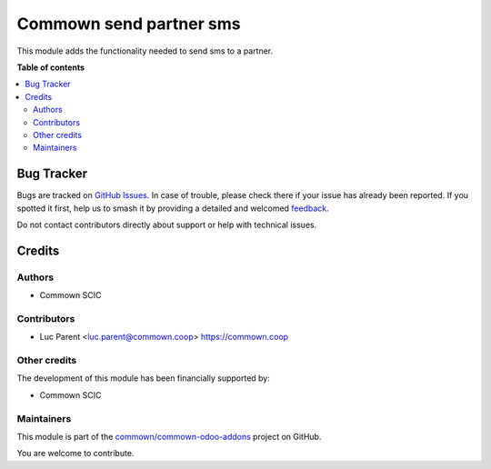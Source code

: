 ========================
Commown send partner sms
========================

.. 
   !!!!!!!!!!!!!!!!!!!!!!!!!!!!!!!!!!!!!!!!!!!!!!!!!!!!
   !! This file is generated by oca-gen-addon-readme !!
   !! changes will be overwritten.                   !!
   !!!!!!!!!!!!!!!!!!!!!!!!!!!!!!!!!!!!!!!!!!!!!!!!!!!!
   !! source digest: sha256:823177d2e322efce2125482f200fe3737b40e1b23d7faee6908cdb1b0053c447
   !!!!!!!!!!!!!!!!!!!!!!!!!!!!!!!!!!!!!!!!!!!!!!!!!!!!

.. |badge1| image:: https://img.shields.io/badge/maturity-Beta-yellow.png
    :target: https://odoo-community.org/page/development-status
    :alt: Beta
.. |badge2| image:: https://img.shields.io/badge/licence-AGPL--3-blue.png
    :target: http://www.gnu.org/licenses/agpl-3.0-standalone.html
    :alt: License: AGPL-3
.. |badge3| image:: https://img.shields.io/badge/github-commown%2Fcommown--odoo--addons-lightgray.png?logo=github
    :target: https://github.com/commown/commown-odoo-addons/tree/12.0/commown_res_partner_sms
    :alt: commown/commown-odoo-addons

|badge1| |badge2| |badge3|

This module adds the functionality needed to send sms to a partner.

**Table of contents**

.. contents::
   :local:

Bug Tracker
===========

Bugs are tracked on `GitHub Issues <https://github.com/commown/commown-odoo-addons/issues>`_.
In case of trouble, please check there if your issue has already been reported.
If you spotted it first, help us to smash it by providing a detailed and welcomed
`feedback <https://github.com/commown/commown-odoo-addons/issues/new?body=module:%20commown_res_partner_sms%0Aversion:%2012.0%0A%0A**Steps%20to%20reproduce**%0A-%20...%0A%0A**Current%20behavior**%0A%0A**Expected%20behavior**>`_.

Do not contact contributors directly about support or help with technical issues.

Credits
=======

Authors
~~~~~~~

* Commown SCIC

Contributors
~~~~~~~~~~~~

* Luc Parent <luc.parent@commown.coop> https://commown.coop

Other credits
~~~~~~~~~~~~~

The development of this module has been financially supported by:

* Commown SCIC

Maintainers
~~~~~~~~~~~

This module is part of the `commown/commown-odoo-addons <https://github.com/commown/commown-odoo-addons/tree/12.0/commown_res_partner_sms>`_ project on GitHub.

You are welcome to contribute.
